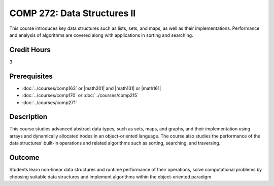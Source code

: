 .. index:: data structures 2

COMP 272: Data Structures II
============================

This course introduces key data structures such as lists, sets, and maps, as well as their implementations. Performance and analysis of algorithms are covered along with applications in sorting and searching.

Credit Hours
-----------------------

3

Prerequisites
------------------------------

- :doc:`../courses/comp163` or |math201| and |math131| or |math161|
- :doc:`../courses/comp170` or :doc:`../courses/comp215`
- :doc:`../courses/comp271`

Description
--------------------

This course studies advanced abstract data types, such as sets, maps, and graphs, and their implementation using arrays and dynamically allocated nodes in an object-oriented language. The course also studies the performance of the data structures’ built-in operations and related algorithms such as sorting, searching, and traversing.

Outcome
----------------------

Students learn non-linear data structures and runtime performance of their operations, solve computational problems by choosing suitable data structures and implement algorithms within the object-oriented paradigm
